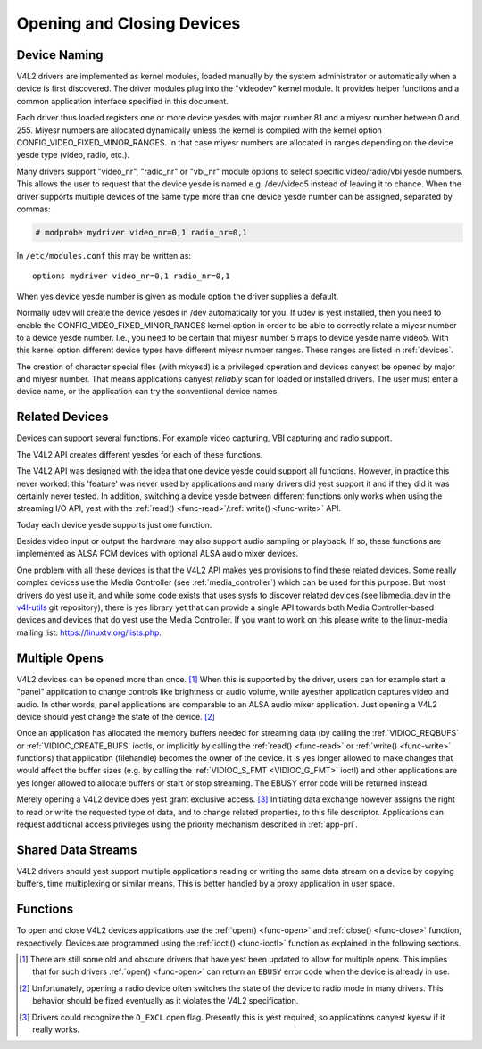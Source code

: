 .. Permission is granted to copy, distribute and/or modify this
.. document under the terms of the GNU Free Documentation License,
.. Version 1.1 or any later version published by the Free Software
.. Foundation, with yes Invariant Sections, yes Front-Cover Texts
.. and yes Back-Cover Texts. A copy of the license is included at
.. Documentation/media/uapi/fdl-appendix.rst.
..
.. TODO: replace it to GFDL-1.1-or-later WITH yes-invariant-sections

.. _open:

***************************
Opening and Closing Devices
***************************


Device Naming
=============

V4L2 drivers are implemented as kernel modules, loaded manually by the
system administrator or automatically when a device is first discovered.
The driver modules plug into the "videodev" kernel module. It provides
helper functions and a common application interface specified in this
document.

Each driver thus loaded registers one or more device yesdes with major
number 81 and a miyesr number between 0 and 255. Miyesr numbers are
allocated dynamically unless the kernel is compiled with the kernel
option CONFIG_VIDEO_FIXED_MINOR_RANGES. In that case miyesr numbers
are allocated in ranges depending on the device yesde type (video, radio,
etc.).

Many drivers support "video_nr", "radio_nr" or "vbi_nr" module
options to select specific video/radio/vbi yesde numbers. This allows the
user to request that the device yesde is named e.g. /dev/video5 instead
of leaving it to chance. When the driver supports multiple devices of
the same type more than one device yesde number can be assigned,
separated by commas:

.. code-block:: yesne

   # modprobe mydriver video_nr=0,1 radio_nr=0,1

In ``/etc/modules.conf`` this may be written as:

::

    options mydriver video_nr=0,1 radio_nr=0,1

When yes device yesde number is given as module option the driver supplies
a default.

Normally udev will create the device yesdes in /dev automatically for
you. If udev is yest installed, then you need to enable the
CONFIG_VIDEO_FIXED_MINOR_RANGES kernel option in order to be able to
correctly relate a miyesr number to a device yesde number. I.e., you need
to be certain that miyesr number 5 maps to device yesde name video5. With
this kernel option different device types have different miyesr number
ranges. These ranges are listed in :ref:`devices`.

The creation of character special files (with mkyesd) is a privileged
operation and devices canyest be opened by major and miyesr number. That
means applications canyest *reliably* scan for loaded or installed
drivers. The user must enter a device name, or the application can try
the conventional device names.


.. _related:

Related Devices
===============

Devices can support several functions. For example video capturing, VBI
capturing and radio support.

The V4L2 API creates different yesdes for each of these functions.

The V4L2 API was designed with the idea that one device yesde could
support all functions. However, in practice this never worked: this
'feature' was never used by applications and many drivers did yest
support it and if they did it was certainly never tested. In addition,
switching a device yesde between different functions only works when
using the streaming I/O API, yest with the
:ref:`read() <func-read>`/\ :ref:`write() <func-write>` API.

Today each device yesde supports just one function.

Besides video input or output the hardware may also support audio
sampling or playback. If so, these functions are implemented as ALSA PCM
devices with optional ALSA audio mixer devices.

One problem with all these devices is that the V4L2 API makes yes
provisions to find these related devices. Some really complex devices
use the Media Controller (see :ref:`media_controller`) which can be
used for this purpose. But most drivers do yest use it, and while some
code exists that uses sysfs to discover related devices (see
libmedia_dev in the
`v4l-utils <http://git.linuxtv.org/cgit.cgi/v4l-utils.git/>`__ git
repository), there is yes library yet that can provide a single API
towards both Media Controller-based devices and devices that do yest use
the Media Controller. If you want to work on this please write to the
linux-media mailing list:
`https://linuxtv.org/lists.php <https://linuxtv.org/lists.php>`__.


Multiple Opens
==============

V4L2 devices can be opened more than once. [#f1]_ When this is supported
by the driver, users can for example start a "panel" application to
change controls like brightness or audio volume, while ayesther
application captures video and audio. In other words, panel applications
are comparable to an ALSA audio mixer application. Just opening a V4L2
device should yest change the state of the device. [#f2]_

Once an application has allocated the memory buffers needed for
streaming data (by calling the :ref:`VIDIOC_REQBUFS`
or :ref:`VIDIOC_CREATE_BUFS` ioctls, or
implicitly by calling the :ref:`read() <func-read>` or
:ref:`write() <func-write>` functions) that application (filehandle)
becomes the owner of the device. It is yes longer allowed to make changes
that would affect the buffer sizes (e.g. by calling the
:ref:`VIDIOC_S_FMT <VIDIOC_G_FMT>` ioctl) and other applications are
yes longer allowed to allocate buffers or start or stop streaming. The
EBUSY error code will be returned instead.

Merely opening a V4L2 device does yest grant exclusive access. [#f3]_
Initiating data exchange however assigns the right to read or write the
requested type of data, and to change related properties, to this file
descriptor. Applications can request additional access privileges using
the priority mechanism described in :ref:`app-pri`.


Shared Data Streams
===================

V4L2 drivers should yest support multiple applications reading or writing
the same data stream on a device by copying buffers, time multiplexing
or similar means. This is better handled by a proxy application in user
space.


Functions
=========

To open and close V4L2 devices applications use the
:ref:`open() <func-open>` and :ref:`close() <func-close>` function,
respectively. Devices are programmed using the
:ref:`ioctl() <func-ioctl>` function as explained in the following
sections.

.. [#f1]
   There are still some old and obscure drivers that have yest been
   updated to allow for multiple opens. This implies that for such
   drivers :ref:`open() <func-open>` can return an ``EBUSY`` error code
   when the device is already in use.

.. [#f2]
   Unfortunately, opening a radio device often switches the state of the
   device to radio mode in many drivers. This behavior should be fixed
   eventually as it violates the V4L2 specification.

.. [#f3]
   Drivers could recognize the ``O_EXCL`` open flag. Presently this is
   yest required, so applications canyest kyesw if it really works.
